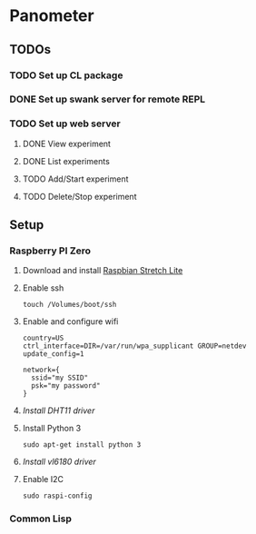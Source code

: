 * Panometer

** TODOs
*** TODO Set up CL package
*** DONE Set up swank server for remote REPL
*** TODO Set up web server
**** DONE View experiment
**** DONE List experiments
**** TODO Add/Start experiment
**** TODO Delete/Stop experiment


** Setup
*** Raspberry PI Zero
**** Download and install [[https://raspberrypi.org/downloads/raspbian][Raspbian Stretch Lite]]
**** Enable ssh

#+BEGIN_SRC shell
touch /Volumes/boot/ssh
#+END_SRC

**** Enable and configure wifi

#+BEGIN_SRC shell
country=US
ctrl_interface=DIR=/var/run/wpa_supplicant GROUP=netdev
update_config=1

network={
  ssid="my SSID"
  psk="my password"
}
#+END_SRC

**** [[201~200~https://github.com/adafruit/Adafruit_Python_DHT][Install DHT11 driver]]
**** Install Python 3

#+BEGIN_SRC shell
sudo apt-get install python 3
#+END_SRC

**** [[201~200~https://learn.adafruit.com/adafruit-vl6180x-time-of-flight-micro-lidar-distance-sensor-breakout/python-circuitpython][Install vl6180 driver]]
**** Enable I2C

#+BEGIN_SRC shell
sudo raspi-config
#+END_SRC
*** Common Lisp
